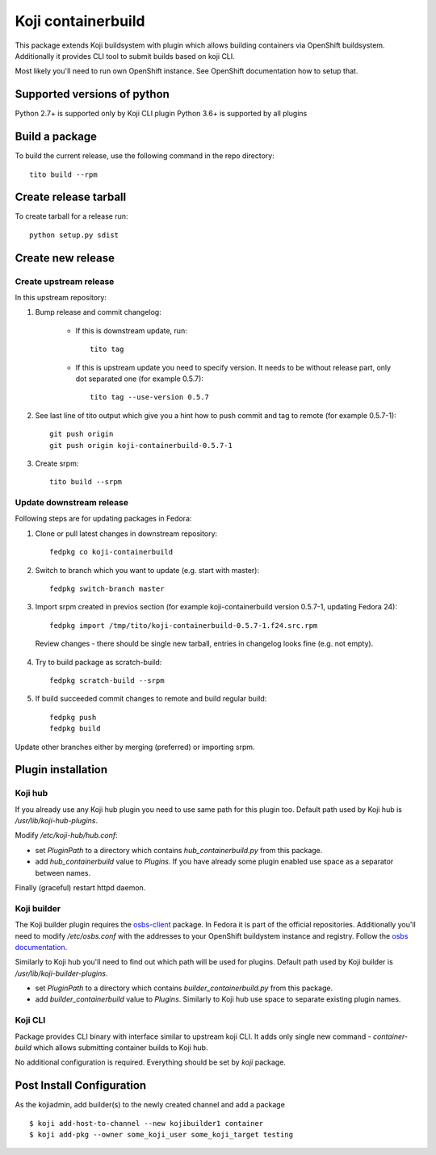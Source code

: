 Koji containerbuild
===================

.. image:: https://coveralls.io/repos/containerbuildsystem/koji-containerbuild/badge.svg?branch=master
   :target: https://coveralls.io/r/containerbuildsystem/koji-containerbuild?branch=master
.. image:: https://img.shields.io/lgtm/grade/python/g/containerbuildsystem/koji-containerbuild.svg?logo=lgtm&logoWidth=18
   :target: https://lgtm.com/projects/g/containerbuildsystem/koji-containerbuild/context:python
.. image:: https://img.shields.io/lgtm/alerts/g/containerbuildsystem/koji-containerbuild.svg?logo=lgtm&logoWidth=18
   :target: https://lgtm.com/projects/g/containerbuildsystem/koji-containerbuild/alerts
.. image:: https://github.com/containerbuildsystem/koji-containerbuild/workflows/Linters/badge.svg?branch=master&event=push
   :target: https://github.com/containerbuildsystem/koji-containerbuild/actions?query=event%3Apush+branch%3Amaster+workflow%3A%22Linters%22
.. image:: https://github.com/containerbuildsystem/koji-containerbuild/workflows/Unittests/badge.svg?branch=master&event=push
   :target: https://github.com/containerbuildsystem/koji-containerbuild/actions?query=event%3Apush+branch%3Amaster+workflow%3A%22Unittests%22

This package extends Koji buildsystem with plugin which allows building
containers via OpenShift buildsystem. Additionally it provides CLI tool to
submit builds based on koji CLI.

Most likely you'll need to run own OpenShift instance. See OpenShift
documentation how to setup that.

Supported versions of python
----------------------------

Python 2.7+ is supported only by Koji CLI plugin
Python 3.6+ is supported by all plugins


Build a package
---------------

To build the current release, use the following command in the repo directory::

  tito build --rpm

Create release tarball
----------------------

To create tarball for a release run::

  python setup.py sdist

Create new release
------------------

Create upstream release
~~~~~~~~~~~~~~~~~~~~~~~

In this upstream repository:

1. Bump release and commit changelog:

    * If this is downstream update, run::

        tito tag

    * If this is upstream update you need to specify version. It needs to be without release part, only dot separated one (for example 0.5.7)::

        tito tag --use-version 0.5.7

2. See last line of tito output which give you a hint how to push commit and tag to remote (for example 0.5.7-1)::

    git push origin
    git push origin koji-containerbuild-0.5.7-1


3. Create srpm::

    tito build --srpm

Update downstream release
~~~~~~~~~~~~~~~~~~~~~~~~~
Following steps are for updating packages in Fedora:

1. Clone or pull latest changes in downstream repository::

    fedpkg co koji-containerbuild

2. Switch to branch which you want to update (e.g. start with master)::

    fedpkg switch-branch master

3. Import srpm created in previos section (for example koji-containerbuild version 0.5.7-1, updating Fedora 24)::

    fedpkg import /tmp/tito/koji-containerbuild-0.5.7-1.f24.src.rpm

  Review changes - there should be single new tarball, entries in changelog looks fine (e.g. not empty).

4. Try to build package as scratch-build::

    fedpkg scratch-build --srpm

5. If build succeeded commit changes to remote and build regular build::

    fedpkg push
    fedpkg build

Update other branches either by merging (preferred) or importing srpm.

Plugin installation
-------------------

Koji hub
~~~~~~~~

If you already use any Koji hub plugin you need to use same path for this
plugin too. Default path used by Koji hub is `/usr/lib/koji-hub-plugins`.

Modify `/etc/koji-hub/hub.conf`:

* set `PluginPath` to a directory which contains `hub_containerbuild.py` from this
  package.

* add `hub_containerbuild` value to `Plugins`. If you have already some plugin
  enabled use space as a separator between names.

Finally (graceful) restart httpd daemon.

Koji builder
~~~~~~~~~~~~

The Koji builder plugin requires the `osbs-client
<https://github.com/projectatomic/osbs-client>`_ package. In Fedora it is part
of the official repositories. Additionally you'll need to modify
`/etc/osbs.conf` with the addresses to your OpenShift buildystem instance and
registry. Follow the `osbs documentation <https://osbs.readthedocs.io/>`_.

Similarly to Koji hub you'll need to find out which path will be used for
plugins. Default path used by Koji builder is `/usr/lib/koji-builder-plugins`.

* set `PluginPath` to a directory which contains `builder_containerbuild.py` from
  this package.

* add `builder_containerbuild` value to `Plugins`. Similarly to Koji hub use space
  to separate existing plugin names.

Koji CLI
~~~~~~~~

Package provides CLI binary with interface similar to upstream koji CLI. It
adds only single new command - `container-build` which allows submitting container
builds to Koji hub.

No additional configuration is required.
Everything should be set by `koji` package.


Post Install Configuration
--------------------------

As the kojiadmin, add builder(s) to the newly created channel and add a
package

::

    $ koji add-host-to-channel --new kojibuilder1 container
    $ koji add-pkg --owner some_koji_user some_koji_target testing



